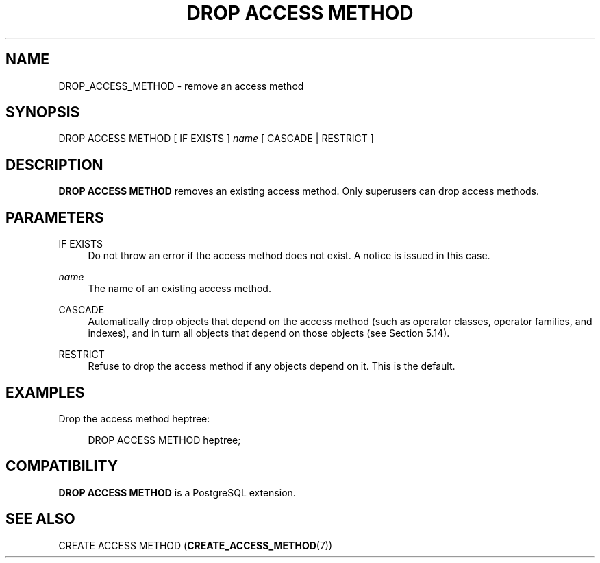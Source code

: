 '\" t
.\"     Title: DROP ACCESS METHOD
.\"    Author: The PostgreSQL Global Development Group
.\" Generator: DocBook XSL Stylesheets vsnapshot <http://docbook.sf.net/>
.\"      Date: 2025
.\"    Manual: PostgreSQL 14.18 Documentation
.\"    Source: PostgreSQL 14.18
.\"  Language: English
.\"
.TH "DROP ACCESS METHOD" "7" "2025" "PostgreSQL 14.18" "PostgreSQL 14.18 Documentation"
.\" -----------------------------------------------------------------
.\" * Define some portability stuff
.\" -----------------------------------------------------------------
.\" ~~~~~~~~~~~~~~~~~~~~~~~~~~~~~~~~~~~~~~~~~~~~~~~~~~~~~~~~~~~~~~~~~
.\" http://bugs.debian.org/507673
.\" http://lists.gnu.org/archive/html/groff/2009-02/msg00013.html
.\" ~~~~~~~~~~~~~~~~~~~~~~~~~~~~~~~~~~~~~~~~~~~~~~~~~~~~~~~~~~~~~~~~~
.ie \n(.g .ds Aq \(aq
.el       .ds Aq '
.\" -----------------------------------------------------------------
.\" * set default formatting
.\" -----------------------------------------------------------------
.\" disable hyphenation
.nh
.\" disable justification (adjust text to left margin only)
.ad l
.\" -----------------------------------------------------------------
.\" * MAIN CONTENT STARTS HERE *
.\" -----------------------------------------------------------------
.SH "NAME"
DROP_ACCESS_METHOD \- remove an access method
.SH "SYNOPSIS"
.sp
.nf
DROP ACCESS METHOD [ IF EXISTS ] \fIname\fR [ CASCADE | RESTRICT ]
.fi
.SH "DESCRIPTION"
.PP
\fBDROP ACCESS METHOD\fR
removes an existing access method\&. Only superusers can drop access methods\&.
.SH "PARAMETERS"
.PP
IF EXISTS
.RS 4
Do not throw an error if the access method does not exist\&. A notice is issued in this case\&.
.RE
.PP
\fIname\fR
.RS 4
The name of an existing access method\&.
.RE
.PP
CASCADE
.RS 4
Automatically drop objects that depend on the access method (such as operator classes, operator families, and indexes), and in turn all objects that depend on those objects (see
Section\ \&5.14)\&.
.RE
.PP
RESTRICT
.RS 4
Refuse to drop the access method if any objects depend on it\&. This is the default\&.
.RE
.SH "EXAMPLES"
.PP
Drop the access method
heptree:
.sp
.if n \{\
.RS 4
.\}
.nf
DROP ACCESS METHOD heptree;
.fi
.if n \{\
.RE
.\}
.SH "COMPATIBILITY"
.PP
\fBDROP ACCESS METHOD\fR
is a
PostgreSQL
extension\&.
.SH "SEE ALSO"
CREATE ACCESS METHOD (\fBCREATE_ACCESS_METHOD\fR(7))
